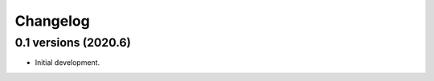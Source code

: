 .. :changelog:

Changelog
---------

0.1 versions (2020.6)
+++++++++++++++++++

- Initial development.
